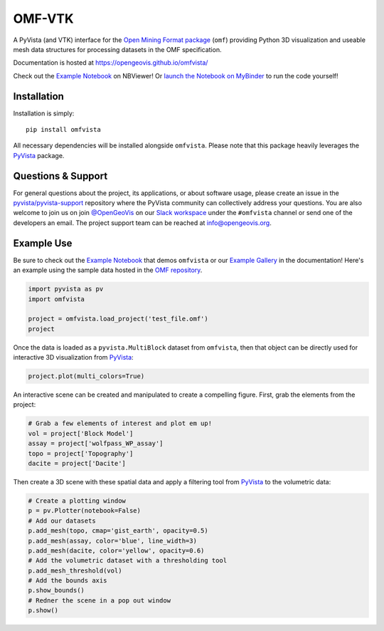 OMF-VTK
=======

.. image:: https://img.shields.io/pypi/v/omfvista.svg?logo=python&logoColor=white
   :target: https://pypi.org/project/omfvista/
   :alt: PyPI

.. image:: https://img.shields.io/travis/OpenGeoVis/omfvista/master.svg?label=build&logo=travis
   :target: https://travis-ci.org/OpenGeoVis/omfvista
   :alt: Build Status Linux

.. image:: https://ci.appveyor.com/api/projects/status/49tewkw60mykh1nb?svg=true
   :target: https://ci.appveyor.com/project/banesullivan/omfvista
   :alt: Build Status Windows

.. image:: https://codecov.io/gh/OpenGeoVis/omfvista/branch/master/graph/badge.svg
   :target: https://codecov.io/gh/OpenGeoVis/omfvista

.. image:: https://img.shields.io/github/stars/OpenGeoVis/omfvista.svg?style=social&label=Stars
   :target: https://github.com/OpenGeoVis/omfvista
   :alt: GitHub


A PyVista (and VTK) interface for the `Open Mining Format package`_ (``omf``)
providing Python 3D visualization and useable mesh data structures for
processing datasets in the OMF specification.


.. _Open Mining Format package: https://omf.readthedocs.io/en/latest/

Documentation is hosted at https://opengeovis.github.io/omfvista/

Check out the `Example Notebook`_ on NBViewer! Or
`launch the Notebook on MyBinder`_ to run the code yourself!

.. _Example Notebook: https://nbviewer.jupyter.org/github/OpenGeoVis/omfvista/blob/master/Example.ipynb
.. _launch the Notebook on MyBinder: https://mybinder.org/v2/gh/OpenGeoVis/omfvista/master?filepath=Example.ipynb

.. image:: https://github.com/OpenGeoVis/omfvista/raw/master/assets/scene.png
   :alt: Integrated Scene

Installation
------------

Installation is simply::

    pip install omfvista

All necessary dependencies will be installed alongside ``omfvista``. Please
note that this package heavily leverages the PyVista_ package.

.. _PyVista: https://github.com/pyvista/pyvista


Questions & Support
-------------------

For general questions about the project, its applications, or about software
usage, please create an issue in the `pyvista/pyvista-support`_ repository
where the  PyVista community can collectively address your questions.
You are also welcome to join us on join `@OpenGeoVis`_ on our
`Slack workspace`_ under the ``#omfvista`` channel or send one of the
developers an email. The project support team can be reached at
`info@opengeovis.org`_.

.. _pyvista/pyvista-support: https://github.com/pyvista/pyvista-support
.. _@OpenGeoVis: https://github.com/OpenGeoVis
.. _Slack workspace: http://slack.opengeovis.org
.. _info@opengeovis.org: mailto:info@opengeovis.org

Example Use
-----------

.. image:: https://mybinder.org/badge_logo.svg
   :target: https://mybinder.org/v2/gh/OpenGeoVis/omfvista/master?filepath=Example.ipynb

Be sure to check out the `Example Notebook`_ that demos ``omfvista`` or our
`Example Gallery`_ in the documentation!
Here's an example using the sample data hosted in the `OMF repository`_.

.. _Example Gallery: https://opengeovis.github.io/omfvista/examples/index.html
.. _OMF repository: https://github.com/gmggroup/omf/tree/master/assets

.. code-block:: python

    import pyvista as pv
    import omfvista

    project = omfvista.load_project('test_file.omf')
    project

.. image:: https://github.com/OpenGeoVis/omfvista/raw/master/assets/table-repr.png
   :alt: Table Representation


Once the data is loaded as a ``pyvista.MultiBlock`` dataset from ``omfvista``, then
that object can be directly used for interactive 3D visualization from PyVista_:

.. code-block:: python

    project.plot(multi_colors=True)

An interactive scene can be created and manipulated to create a compelling
figure. First, grab the elements from the project:

.. code-block:: python

    # Grab a few elements of interest and plot em up!
    vol = project['Block Model']
    assay = project['wolfpass_WP_assay']
    topo = project['Topography']
    dacite = project['Dacite']

Then create a 3D scene with these spatial data and apply a filtering tool from
PyVista_ to the volumetric data:

.. code-block:: python

    # Create a plotting window
    p = pv.Plotter(notebook=False)
    # Add our datasets
    p.add_mesh(topo, cmap='gist_earth', opacity=0.5)
    p.add_mesh(assay, color='blue', line_width=3)
    p.add_mesh(dacite, color='yellow', opacity=0.6)
    # Add the volumetric dataset with a thresholding tool
    p.add_mesh_threshold(vol)
    # Add the bounds axis
    p.show_bounds()
    # Redner the scene in a pop out window
    p.show()


.. figure:: https://github.com/OpenGeoVis/omfvista/raw/master/assets/interactive.gif
   :alt: Interactive Rendering
